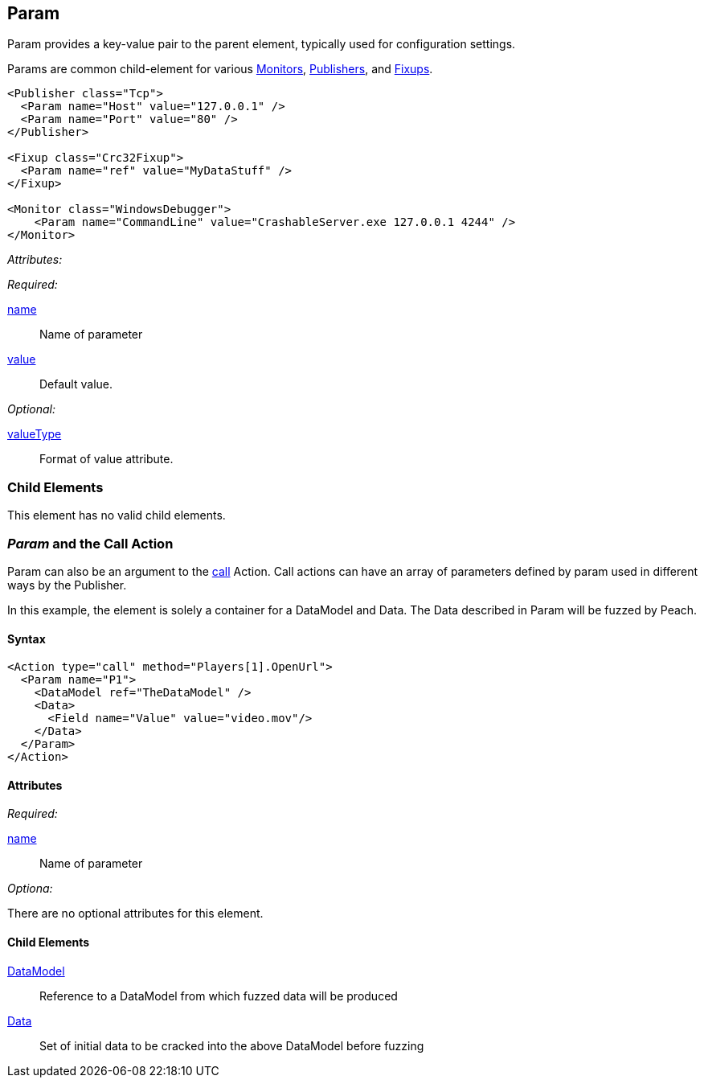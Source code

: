 [[Param]]
== Param

// Reviewed:
//  - 01/30/2014: Seth & Mike: Outlined

// * valueType, value, name
// * What are they used for
// * cross link to things that take params
// * examples
//  * Different thigns using param
//  * valueType

// Reviewed:
// 04/07/2015 editing and cleanup

Param provides a key-value pair to the parent element, typically used for configuration settings.

Params are common child-element for various xref:AgentsMonitors[Monitors], xref:Publisher[Publishers], and xref:Fixup[Fixups].

[source,xml]
----
<Publisher class="Tcp">
  <Param name="Host" value="127.0.0.1" />
  <Param name="Port" value="80" />
</Publisher>

<Fixup class="Crc32Fixup">
  <Param name="ref" value="MyDataStuff" />
</Fixup>

<Monitor class="WindowsDebugger">
    <Param name="CommandLine" value="CrashableServer.exe 127.0.0.1 4244" />
</Monitor>
----

_Attributes:_

_Required:_

xref:name[name]:: Name of parameter
xref:value[value]:: Default value.

_Optional:_

xref:valueType[valueType]:: Format of value attribute.

=== Child Elements

This element has no valid child elements.

=== _Param_ and the Call Action 

Param  can also be an argument to the xref:Action_call[call] Action. Call actions can have an array of parameters defined by param used in different ways by the Publisher.

In this example, the element is solely a container for a DataModel and Data. The Data described in Param will be fuzzed by Peach.

==== Syntax

[source,xml]
----
<Action type="call" method="Players[1].OpenUrl">
  <Param name="P1">
    <DataModel ref="TheDataModel" />
    <Data>
      <Field name="Value" value="video.mov"/>
    </Data>
  </Param>
</Action>
----

==== Attributes

_Required:_

xref:name[name]:: Name of parameter

_Optiona:_

There are no optional attributes for this element.

==== Child Elements

xref:DataModel[DataModel]:: Reference to a DataModel from which fuzzed data will be produced
xref:Data[Data]:: Set of initial data to be cracked into the above DataModel before fuzzing

